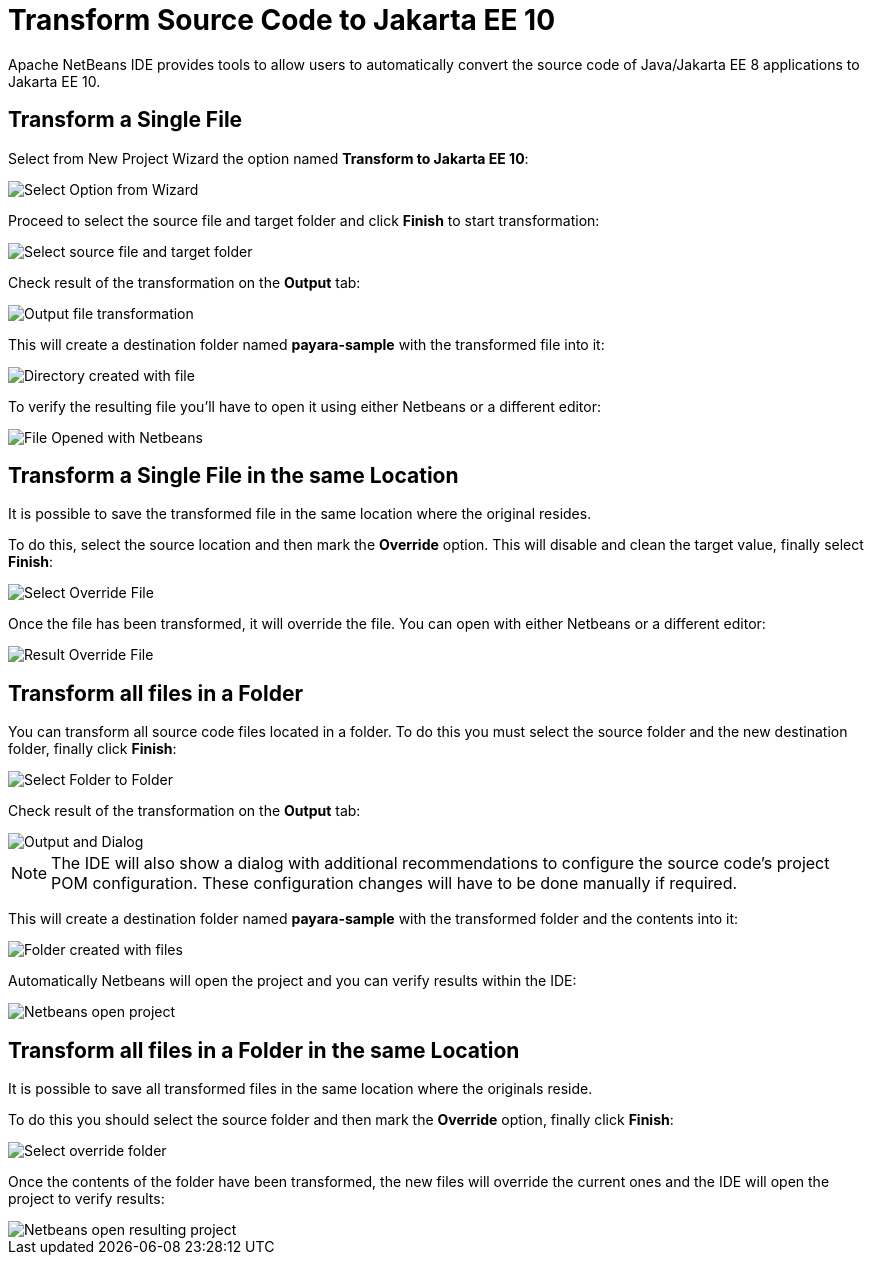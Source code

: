 [[transform-to-jakartaee-10]]
= Transform Source Code to Jakarta EE 10
Apache NetBeans IDE provides tools to allow users to automatically convert the source code of Java/Jakarta EE 8 applications to Jakarta EE 10. 

[[transform-single-file]]
== Transform a Single File

Select from New Project Wizard the option named *Transform to Jakarta EE 10*:

image::netbeans-plugin/transform-to-jakartaee10/select-option.png[Select Option from Wizard]

Proceed to select the source file and target folder and click *Finish* to start transformation:

image::netbeans-plugin/transform-to-jakartaee10/select-source-and-target-file.png[Select source file and target folder]

Check result of the transformation on the *Output* tab:

image::netbeans-plugin/transform-to-jakartaee10/output-tab-file-transformation-to-folder.png[Output file transformation]

This will create a destination folder named *payara-sample* with the transformed file into it:

image::netbeans-plugin/transform-to-jakartaee10/directory-created-with-file.png[Directory created with file]

To verify the resulting file you'll have to open it using either Netbeans or a different editor:

image::netbeans-plugin/transform-to-jakartaee10/file-opened-with-netbeans.png[File Opened with Netbeans]


[[transform-single-file-same-location]]
== Transform a Single File in the same Location

It is possible to save the transformed file in the same location where the original resides.

To do this, select the source location and then mark the *Override* option. This will disable and clean the target value, finally select *Finish*:

image::netbeans-plugin/transform-to-jakartaee10/override-file.png[Select Override File]

Once the file has been transformed, it will override the file. You can open with either Netbeans or a different editor:

image::netbeans-plugin/transform-to-jakartaee10/result-overrride-file.png[Result Override File]

[[transform-all-files-folder]]
== Transform all files in a Folder

You can transform all source code files located in a folder. To do this you must select the source folder and the new destination folder, finally click *Finish*:

image::netbeans-plugin/transform-to-jakartaee10/folder-to-new-folder.png[Select Folder to Folder]

Check result of the transformation on the *Output* tab:

image::netbeans-plugin/transform-to-jakartaee10/output-and-dialog-folder-to-folder.png[Output and Dialog]

NOTE: The IDE will also show a dialog with additional recommendations to configure the source code's project POM configuration. These configuration changes will have to be done manually if required.

This will create a destination folder named *payara-sample* with the transformed folder and the contents into it:

image::netbeans-plugin/transform-to-jakartaee10/target-folder-created-with-files.png[Folder created with files]

Automatically Netbeans will open the project and you can verify results within the IDE:

image::netbeans-plugin/transform-to-jakartaee10/netbeans-open-transformer-target-folder.png[Netbeans open project]


[[transform-folder-same-location]]
== Transform all files in a Folder in the same Location

It is possible to save all transformed files in the same location where the originals reside.

To do this you should select the source folder and then mark the *Override* option, finally click *Finish*:

image::netbeans-plugin/transform-to-jakartaee10/select-override-folder.png[Select override folder]

Once the contents of the folder have been transformed, the new files will override the current ones and the IDE will open the project to verify results:

image::netbeans-plugin/transform-to-jakartaee10/result-override-folder.png[Netbeans open resulting project]

